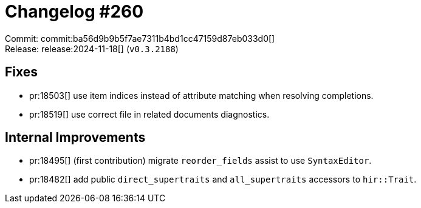 = Changelog #260
:sectanchors:
:experimental:
:page-layout: post

Commit: commit:ba56d9b9b5f7ae7311b4bd1cc47159d87eb033d0[] +
Release: release:2024-11-18[] (`v0.3.2188`)

== Fixes

* pr:18503[] use item indices instead of attribute matching when resolving completions.
* pr:18519[] use correct file in related documents diagnostics.

== Internal Improvements

* pr:18495[] (first contribution) migrate `reorder_fields` assist to use `SyntaxEditor`.
* pr:18482[] add public `direct_supertraits` and `all_supertraits` accessors to `hir::Trait`.
